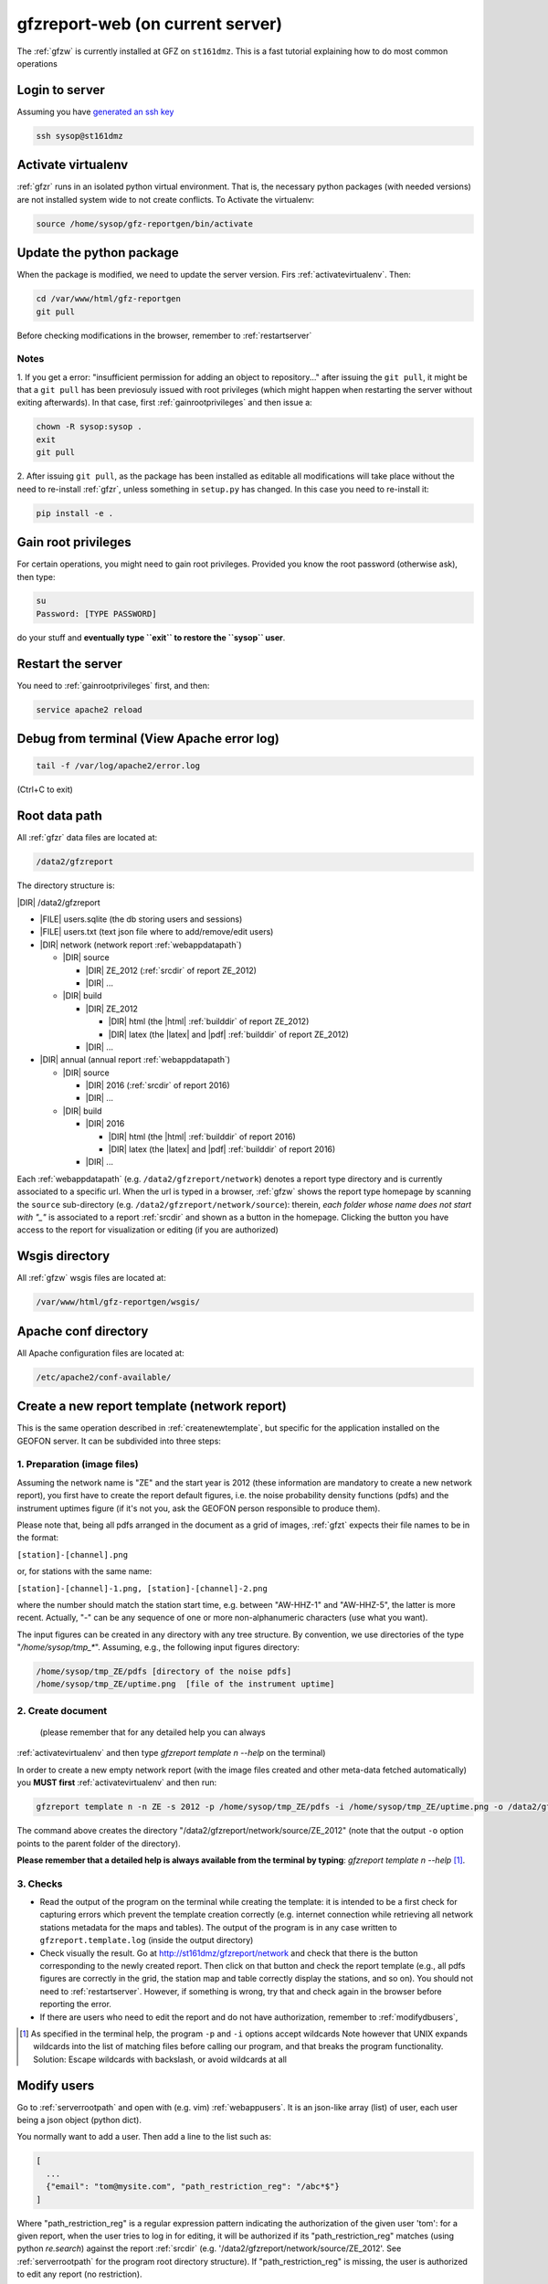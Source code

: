 
.. _webserver:

gfzreport-web (on current server)
=================================

The :ref:`gfzw` is currently installed at GFZ on ``st161dmz``. This is a fast tutorial
explaining how to do most common operations

.. _logintoserver:

Login to server
---------------

Assuming you have `generated an ssh key <https://www.digitalocean.com/community/tutorials/how-to-set-up-ssh-keys--2>`_

.. code-block:: bash
   
   ssh sysop@st161dmz

.. _activatevirtualenv:

Activate virtualenv
-------------------

:ref:`gfzr` runs in an isolated python virtual environment. That is, the necessary python packages
(with needed versions) are not installed system wide to not create conflicts.
To Activate the virtualenv:

.. code-block:: bash
   
   source /home/sysop/gfz-reportgen/bin/activate


.. _updatepythonpackage:

Update the python package
-------------------------

When the package is modified, we need to update the server version. Firs :ref:`activatevirtualenv`.
Then:

.. code-block:: bash

   cd /var/www/html/gfz-reportgen
   git pull

Before checking modifications in the browser, remember to :ref:`restartserver`


Notes
^^^^^

1. If you get a error: "insufficient permission for adding an object to repository..."
after issuing the ``git pull``, it might be that a ``git pull`` has been previosuly issued with root privileges
(which might happen when restarting the server without exiting afterwards).
In that case, first :ref:`gainrootprivileges` and then issue a:

.. code-block:: bash

   chown -R sysop:sysop .
   exit
   git pull

2. After issuing ``git pull``, as the package has been installed as editable all modifications will take place without the
need to re-install :ref:`gfzr`, unless something in ``setup.py`` has changed. In this case
you need to re-install it:

.. code-block:: bash

   pip install -e .

.. _gainrootprivileges:

Gain root privileges
--------------------

For certain operations, you might need to gain root privileges. Provided you know the root password (otherwise
ask), then type:

.. code-block:: bash

   su
   Password: [TYPE PASSWORD]

do your stuff and **eventually type ``exit`` to restore the ``sysop`` user**.

.. _restartserver:

Restart the server
------------------

You need to :ref:`gainrootprivileges` first, and then:

.. code-block:: bash

   service apache2 reload


Debug from terminal (View Apache error log)
-------------------------------------------

.. code-block:: bash

   tail -f /var/log/apache2/error.log
   
(Ctrl+C to exit)


.. raw:: latex

   \clearpage

.. _serverrootpath:

Root data path
--------------

All :ref:`gfzr` data files are located at:

.. code-block:: bash
   
   /data2/gfzreport

The directory structure is:
   
|DIR| /data2/gfzreport

+ |FILE| users.sqlite (the db storing users and sessions)
     
+ |FILE| users.txt (text json file where to add/remove/edit users)

+ |DIR| network (network report :ref:`webappdatapath`)

  - |DIR| source
  
    * |DIR| ZE_2012 (:ref:`srcdir` of report ZE_2012)
    
    * |DIR| ...
     
  - |DIR| build
     
    * |DIR| ZE_2012
    
      + |DIR| html  (the |html| :ref:`builddir` of report ZE_2012)

      + |DIR| latex (the |latex| and |pdf| :ref:`builddir` of report ZE_2012)
      
    * |DIR| ... 
          
+ |DIR| annual (annual report :ref:`webappdatapath`)

  - |DIR| source
   
    * |DIR| 2016 (:ref:`srcdir` of report 2016)

    * |DIR| ... 
      
  - |DIR| build
      
    * |DIR| 2016
    
      + |DIR| html  (the |html| :ref:`builddir` of report 2016)
       
      + |DIR| latex (the |latex| and |pdf| :ref:`builddir` of report 2016)
      
    * |DIR| ... 


Each :ref:`webappdatapath` (e.g. ``/data2/gfzreport/network``) denotes a report type directory and
is currently associated to a specific url. When the url is typed in a browser, :ref:`gfzw` shows the report type
homepage by scanning the ``source`` sub-directory (e.g. ``/data2/gfzreport/network/source``): therein,
*each folder whose name does not start with "_"* is associated to a report :ref:`srcdir` and shown as a button in the homepage.
Clicking the button you have access to the report for visualization or editing (if you are authorized)

.. _wsgisfiles:

Wsgis directory
---------------

All :ref:`gfzw` wsgis files are located at:

.. code-block:: bash
   
   /var/www/html/gfz-reportgen/wsgis/


.. _apacheconfavaldir:

Apache conf directory
---------------------

All Apache configuration files are located at:

.. code-block:: bash
   
   /etc/apache2/conf-available/

Create a new report template (network report)
---------------------------------------------

This is the same operation described in :ref:`createnewtemplate`, but specific for 
the application installed on the GEOFON server. It can be subdivided into three steps:

1. Preparation (image files)
^^^^^^^^^^^^^^^^^^^^^^^^^^^^

Assuming the network name is "ZE" and the start year is 2012 (these information are mandatory to
create a new network report), you first have to create the report default figures, i.e. the
noise probability density functions (pdfs)
and the instrument uptimes figure (if it's not you, ask the GEOFON person responsible to produce them). 

Please note that, being all pdfs arranged in the document as a grid of images, :ref:`gfzt`
expects their file names to be in the format:

``[station]-[channel].png``

or, for stations with the same name:

``[station]-[channel]-1.png, [station]-[channel]-2.png``

where the number should match the station start time, e.g. between "AW-HHZ-1" and "AW-HHZ-5", the latter is more recent.
Actually, "-" can be any sequence of one or more non-alphanumeric characters (use what you want).

The input figures can be created in any directory with any tree structure.
By convention, we use directories of the type "`/home/sysop/tmp_*`". 
Assuming, e.g., the following input figures directory:

.. code-block:: bash
   
   /home/sysop/tmp_ZE/pdfs [directory of the noise pdfs]
   /home/sysop/tmp_ZE/uptime.png  [file of the instrument uptime]

2. Create document
^^^^^^^^^^^^^^^^^^

 (please remember that for any detailed help you can always
:ref:`activatevirtualenv` and then type `gfzreport template n --help` on the terminal)

In order to create a new empty network report (with the image files created and other meta-data
fetched automatically) you **MUST first** :ref:`activatevirtualenv` and then run:

.. code-block:: bash
   
   gfzreport template n -n ZE -s 2012 -p /home/sysop/tmp_ZE/pdfs -i /home/sysop/tmp_ZE/uptime.png -o /data2/gfzreport/network/source

The command above creates the directory "/data2/gfzreport/network/source/ZE_2012" (note that the output ``-o`` option points
to the parent folder of the directory).

**Please remember that a detailed help is always available from the terminal by typing**: `gfzreport template n --help` [#wcrd]_.

3. Checks
^^^^^^^^^

* Read the output of the program on the terminal while creating the template:
  it is intended to be a first check for capturing errors which
  prevent the template creation correctly (e.g. internet connection
  while retrieving all network stations metadata for the maps and tables).
  The output of the program is in any case written to ``gfzreport.template.log`` (inside the output directory)
 
* Check visually the result. Go at http://st161dmz/gfzreport/network and check that
  there is the button corresponding to the newly created report. Then click on that button and check
  the report template (e.g., all pdfs figures are correctly in the grid, the station map and table correctly
  display the stations, and so on). You should not need to :ref:`restartserver`. However, if something is wrong, try
  that and check again in the browser before reporting the error.

* If there are users who need to edit the report and do not have authorization, remember to
  :ref:`modifydbusers`, 

.. [#wcrd] As specified in the terminal help, the program ``-p`` and ``-i`` options accept wildcards
   Note however that UNIX expands wildcards into the list of matching files
   before calling our program, and that breaks the program functionality. Solution:
   Escape wildcards with backslash, or avoid wildcards at all

.. _modifydbusers:

Modify users
------------

Go to :ref:`serverrootpath` and open with (e.g. vim) :ref:`webappusers`.
It is an json-like array (list) of user, each
user being a json object (python dict). 

You normally want to add a user. Then add a line to the list such as:

.. code-block:: python

   [
     ...
     {"email": "tom@mysite.com", "path_restriction_reg": "/abc*$"}
   ]

Where "path_restriction_reg" is a regular expression pattern indicating the authorization of the given
user 'tom': for a given report, when the
user tries to log in for editing, it will be authorized if its "path_restriction_reg" matches
(using python `re.search`) against the report :ref:`srcdir` (e.g. '/data2/gfzreport/network/source/ZE_2012'.
See :ref:`serverrootpath` for the program root directory structure).
If "path_restriction_reg" is missing, the user is authorized to edit any report (no restriction).

You can also delete a line to delete a given user, or change "path_restriction_reg" for
an existing user.

To have the modification take effect, :ref:`restartserver` 

Update config only
------------------

Sometimes, after a bug fix or whatever, we want to update the configuration files only, not overriding
any data file (including the source |rst|). Then run :ref:`gfzt` with the -c option, e.g.: 

.. code-block:: bash

   gfzreport template n -n ZE -s 2012 -c -o /data2/gfzreport/network/source/


Cp source directory
------------------------

For each report, you can always navigate into the :ref:`serverrootpath` and copy a :ref:`srcdir`.
This will create a new report on the web page. This operation is a hack but might be useful
to copy a report and working on it for debugging. To do that, for instance to copy the annual
report '2016' into '2016_TEST':

.. code-block:: bash
   
   cp -r /data2/gfzreport/annual/source/2016 /data2/gfzreport/annual/source/2016_TEST 
   cd /data2/gfzreport/annual/source/2016_TEST/
   rm -rf .git

If you executed the above operations as root, remember to:
   
.. code-block:: bash
   
   cd /data2/gfzreport/annual/source
   chown -R sysop:sysop 2016_TEST


Toggle report editability
-------------------------

From within the gui, a report can be "locked", i.e. the report cannot be edited anymore. This
function has no particular consequence or security requirement, it is simply a feature requested
from the library. As such, we made a very simple implementation: for any report directory,
if a file with the same name and the suffix ".locked" exists, the report will be non-editable from within
the GUI. For instance, ZE_2012 is non -editable:

* |DIR| source 

   - |DIR| ZE_2012
   
   - |FILE| ZE_2012.locked
   
   - |DIR| IQ_2009
   
   - |DIR| ...

(see :ref:`serverrootpath` for details).

This makes relatively easy to un-lock a report after has been set non-editable (simply remove the relative .locked file).


Updating this tutorial
----------------------

To update this tutorial online you need to :ref:`updatepythonpackage` first
(do not restart the server yet). Then :ref:`gainrootprivileges`, :ref:`activatevirtualenv` and execute:

.. code-block:: bash

   gfzreport tutorial /var/www/gfzreport/tutorial/html

:ref:`restartserver` and ``exit`` as root user.

Note: the apache configuration file is ``gfzreport-tutorial.conf`` under :ref:`apacheconfavaldir`:

.. code-block:: apache

   Alias /gfzreport/tutorial "/var/www/gfzreport/tutorial/html"
   <Directory "/var/www/gfzreport/tutorial/html">
        Order allow,deny
        Allow from all
   </Directory>

(there is a .htaccess file created by the build process, but it's currently not used.
We use a simple redirection page)

Possible unused files
---------------------

As of November 2017, the following files and directories are not used anymore and should be deleted:

.. code-block:: bash

   /data2/gfz-reportgen_annual/
   /data2/gfz-reportgen/rizac  (but we should also remove the conf available. This I guess was the first report (not editable)
   /data2/gfz-report/  (old directory with the report data)
   /home/sysop/tmp_cesca_report/  (IQ 2009 report source data files)
   /home/sysop/tmp_conffiles/  (or keep it, if we want to copy again conf_files and config.py in there from our sphinx directory)
   





